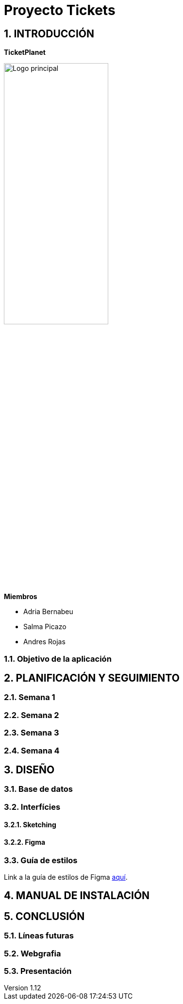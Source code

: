= Proyecto Tickets

:toc-title: ÍNDICE
:figure-caption: Figura
:table-caption: Taula
:example-caption: Exemple
:revnumber: 1.12
:doctype: book
:encoding: utf-8
:lang: es
:toc: left
:toclevels: 5
:sectnums:
:icons: font

== INTRODUCCIÓN

*TicketPlanet*

image::Images/Logo.png[Logo principal, width=50%]

*Miembros*

- Adria Bernabeu

- Salma Picazo

- Andres Rojas

=== Objetivo de la aplicación

== PLANIFICACIÓN Y SEGUIMIENTO

=== Semana 1

=== Semana 2

=== Semana 3

=== Semana 4


== DISEÑO

=== Base de datos

=== Interfícies
    
==== Sketching

==== Figma

=== Guía de estilos
Link a la guía de estilos de Figma https://www.figma.com/file/7RISOKUOjvDXdzufahisrv/Gu%C3%ADa-de-estilos?type=design&node-id=0%3A1&mode=design&t=QgHjfUcq2g73B829-1[aquí]. 

== MANUAL DE INSTALACIÓN

        

== CONCLUSIÓN   

=== Líneas futuras

=== Webgrafia

=== Presentación
